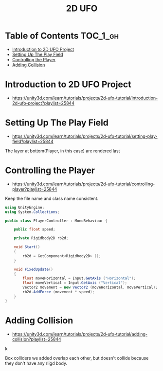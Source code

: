#+TITLE: 2D UFO

* Table of Contents :TOC_1_gh:
 - [[#introduction-to-2d-ufo-project][Introduction to 2D UFO Project]]
 - [[#setting-up-the-play-field][Setting Up The Play Field]]
 - [[#controlling-the-player][Controlling the Player]]
 - [[#adding-collision][Adding Collision]]

* Introduction to 2D UFO Project
- https://unity3d.com/learn/tutorials/projects/2d-ufo-tutorial/introduction-2d-ufo-project?playlist=25844

[[file:img/screenshot_2017-04-25_00-55-14.png]]

[[file:img/screenshot_2017-04-25_00-55-53.png]]

[[file:img/screenshot_2017-04-25_00-56-49.png]]

[[file:img/screenshot_2017-04-25_00-57-08.png]]

[[file:img/screenshot_2017-04-25_00-57-45.png]]

* Setting Up The Play Field
- https://unity3d.com/learn/tutorials/projects/2d-ufo-tutorial/setting-play-field?playlist=25844

[[file:img/screenshot_2017-04-25_01-11-53.png]]

[[file:img/screenshot_2017-04-25_01-12-27.png]]

[[file:img/screenshot_2017-04-25_01-16-17.png]]

[[file:img/screenshot_2017-04-25_01-17-29.png]]

The layer at bottom(Player, in this case) are rendered last

[[file:img/screenshot_2017-04-25_01-19-45.png]]

[[file:img/screenshot_2017-04-25_01-19-54.png]]


[[file:img/screenshot_2017-04-25_01-20-50.png]]

[[file:img/screenshot_2017-04-25_01-25-27.png]] 

[[file:img/screenshot_2017-04-25_01-26-59.png]]

* Controlling the Player
- https://unity3d.com/learn/tutorials/projects/2d-ufo-tutorial/controlling-player?playlist=25844

[[file:img/screenshot_2017-04-27_08-31-38.png]]

Keep the file name and class name consistent.

[[file:img/screenshot_2017-04-27_08-37-31.png]]

#+BEGIN_SRC csharp
  using UnityEngine;
  using System.Collections;

  public class PlayerController : MonoBehaviour {

      public float speed;

      private Rigidbody2D rb2d;

      void Start()
      {
          rb2d = GetComponent<Rigidbody2D> ();
      }

      void FixedUpdate()
      {
          float moveHorizontal = Input.GetAxis ("Horizontal");
          float moveVertical = Input.GetAxis ("Vertical");
          Vector2 movement = new Vector2 (moveHorizontal, moveVertical);
          rb2d.AddForce (movement * speed);
      }
  }
#+END_SRC

* Adding Collision
- https://unity3d.com/learn/tutorials/projects/2d-ufo-tutorial/adding-collision?playlist=25844

k
[[file:img/screenshot_2017-04-28_08-31-02.png]]

[[file:img/screenshot_2017-04-28_08-32-37.png]]

[[file:img/screenshot_2017-04-28_08-33-13.png]]

[[file:img/screenshot_2017-04-28_08-34-56.png]]

[[file:img/screenshot_2017-04-28_08-36-50.png]]

[[file:img/screenshot_2017-04-28_08-37-09.png]]

[[file:img/screenshot_2017-04-28_08-38-22.png]]

Box colliders we added overlap each other,
but doesn't collide because they don't have any riigd body.
